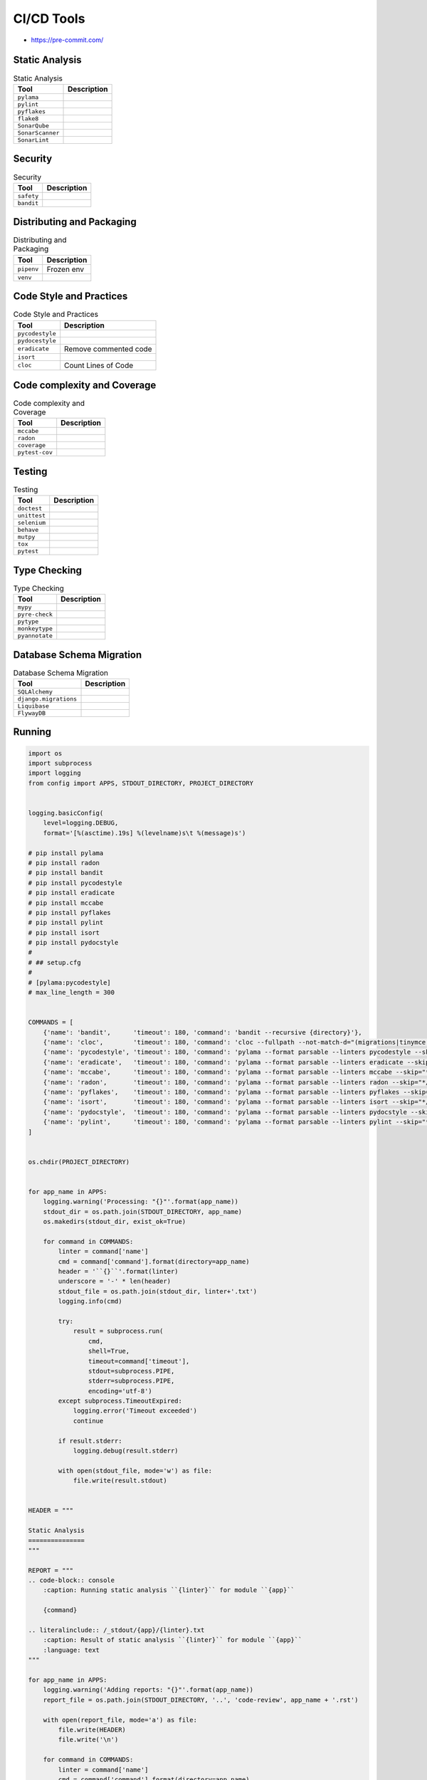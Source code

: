 CI/CD Tools
===========
* https://pre-commit.com/

.. figure:: ../_img/ecosystem-bigpicture.png
.. figure:: ../_img/ecosystem-alternatives.png


Static Analysis
---------------
.. csv-table:: Static Analysis
    :header: "Tool", "Description"

    "``pylama``", ""
    "``pylint``", ""
    "``pyflakes``", ""
    "``flake8``", ""
    "``SonarQube``", ""
    "``SonarScanner``", ""
    "``SonarLint``", ""


Security
--------
.. csv-table:: Security
    :header: "Tool", "Description"

    "``safety``", ""
    "``bandit``", ""


Distributing and Packaging
--------------------------
.. csv-table:: Distributing and Packaging
    :header: "Tool", "Description"

    "``pipenv``", "Frozen env"
    "``venv``", ""


Code Style and Practices
------------------------
.. csv-table:: Code Style and Practices
    :header: "Tool", "Description"

    "``pycodestyle``", ""
    "``pydocestyle``", ""
    "``eradicate``", "Remove commented code"
    "``isort``", ""
    "``cloc``", "Count Lines of Code"


Code complexity and Coverage
----------------------------
.. csv-table:: Code complexity and Coverage
    :header: "Tool", "Description"

    "``mccabe``", ""
    "``radon``", ""
    "``coverage``", ""
    "``pytest-cov``", ""

.. figure:: img/cicd-tools-pytestcov.png
.. figure:: img/cicd-tools-pytestcov-tips.png


Testing
-------
.. csv-table:: Testing
    :header: "Tool", "Description"

    "``doctest``", ""
    "``unittest``", ""
    "``selenium``", ""
    "``behave``", ""
    "``mutpy``", ""
    "``tox``", ""
    "``pytest``", ""


Type Checking
-------------
.. csv-table:: Type Checking
    :header: "Tool", "Description"

    "``mypy``", ""
    "``pyre-check``", ""
    "``pytype``", ""
    "``monkeytype``", ""
    "``pyannotate``", ""


Database Schema Migration
-------------------------
.. csv-table:: Database Schema Migration
    :header: "Tool", "Description"

    "``SQLAlchemy``", ""
    "``django.migrations``", ""
    "``Liquibase``", ""
    "``FlywayDB``", ""


Running
-------
.. code-block:: python

    import os
    import subprocess
    import logging
    from config import APPS, STDOUT_DIRECTORY, PROJECT_DIRECTORY


    logging.basicConfig(
        level=logging.DEBUG,
        format='[%(asctime).19s] %(levelname)s\t %(message)s')

    # pip install pylama
    # pip install radon
    # pip install bandit
    # pip install pycodestyle
    # pip install eradicate
    # pip install mccabe
    # pip install pyflakes
    # pip install pylint
    # pip install isort
    # pip install pydocstyle
    #
    # ## setup.cfg
    #
    # [pylama:pycodestyle]
    # max_line_length = 300


    COMMANDS = [
        {'name': 'bandit',      'timeout': 180, 'command': 'bandit --recursive {directory}'},
        {'name': 'cloc',        'timeout': 180, 'command': 'cloc --fullpath --not-match-d="(migrations|tinymce|jquery)" {directory}'},
        {'name': 'pycodestyle', 'timeout': 180, 'command': 'pylama --format parsable --linters pycodestyle --skip="*/migrations/*" {directory}'},
        {'name': 'eradicate',   'timeout': 180, 'command': 'pylama --format parsable --linters eradicate --skip="*/migrations/*" {directory}'},
        {'name': 'mccabe',      'timeout': 180, 'command': 'pylama --format parsable --linters mccabe --skip="*/migrations/*" {directory}'},
        {'name': 'radon',       'timeout': 180, 'command': 'pylama --format parsable --linters radon --skip="*/migrations/*" {directory}'},
        {'name': 'pyflakes',    'timeout': 180, 'command': 'pylama --format parsable --linters pyflakes --skip="*/migrations/*" {directory}'},
        {'name': 'isort',       'timeout': 180, 'command': 'pylama --format parsable --linters isort --skip="*/migrations/*" {directory}'},
        {'name': 'pydocstyle',  'timeout': 180, 'command': 'pylama --format parsable --linters pydocstyle --skip="*/migrations/*" --ignore=D100,D101,D102,D103,D104,D105,D106,D107,D200,D205,D212,D400,D404 {directory}'},
        {'name': 'pylint',      'timeout': 180, 'command': 'pylama --format parsable --linters pylint --skip="*/migrations/*" {directory}'},
    ]


    os.chdir(PROJECT_DIRECTORY)


    for app_name in APPS:
        logging.warning('Processing: "{}"'.format(app_name))
        stdout_dir = os.path.join(STDOUT_DIRECTORY, app_name)
        os.makedirs(stdout_dir, exist_ok=True)

        for command in COMMANDS:
            linter = command['name']
            cmd = command['command'].format(directory=app_name)
            header = '``{}``'.format(linter)
            underscore = '-' * len(header)
            stdout_file = os.path.join(stdout_dir, linter+'.txt')
            logging.info(cmd)

            try:
                result = subprocess.run(
                    cmd,
                    shell=True,
                    timeout=command['timeout'],
                    stdout=subprocess.PIPE,
                    stderr=subprocess.PIPE,
                    encoding='utf-8')
            except subprocess.TimeoutExpired:
                logging.error('Timeout exceeded')
                continue

            if result.stderr:
                logging.debug(result.stderr)

            with open(stdout_file, mode='w') as file:
                file.write(result.stdout)


    HEADER = """

    Static Analysis
    ===============
    """

    REPORT = """
    .. code-block:: console
        :caption: Running static analysis ``{linter}`` for module ``{app}``

        {command}

    .. literalinclude:: /_stdout/{app}/{linter}.txt
        :caption: Result of static analysis ``{linter}`` for module ``{app}``
        :language: text
    """

    for app_name in APPS:
        logging.warning('Adding reports: "{}"'.format(app_name))
        report_file = os.path.join(STDOUT_DIRECTORY, '..', 'code-review', app_name + '.rst')

        with open(report_file, mode='a') as file:
            file.write(HEADER)
            file.write('\n')

        for command in COMMANDS:
            linter = command['name']
            cmd = command['command'].format(directory=app_name)
            header = '``{}``'.format(linter)
            underscore = '-' * len(header)

            with open(report_file, mode='a') as file:
                file.write(header)
                file.write('\n')
                file.write(underscore)
                file.write('\n')
                file.write(REPORT.format(linter=linter, command=cmd, app=app_name))
                file.write('\n')
